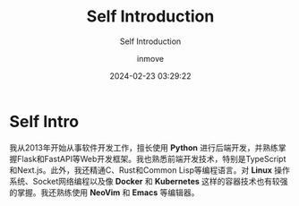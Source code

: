 #+TITLE: Self Introduction
#+DATE: 2024-02-23 03:29:22
#+DISPLAY: nil
#+STARTUP: indent
#+OPTIONS: toc:10
#+AUTHOR: inmove
#+SUBTITLE: Self Introduction
#+KEYWORDS: introduction
#+CATEGORIES: Resume

* Self Intro

我从2013年开始从事软件开发工作，擅长使用 *Python* 进行后端开发，并熟练掌握Flask和FastAPI等Web开发框架。我也熟悉前端开发技术，特别是TypeScript和Next.js。此外，我还精通C、Rust和Common Lisp等编程语言。对 *Linux* 操作系统、Socket网络编程以及像 *Docker* 和 *Kubernetes* 这样的容器技术也有较强的掌握。我还熟练使用 *NeoVim* 和 *Emacs* 等编辑器。
